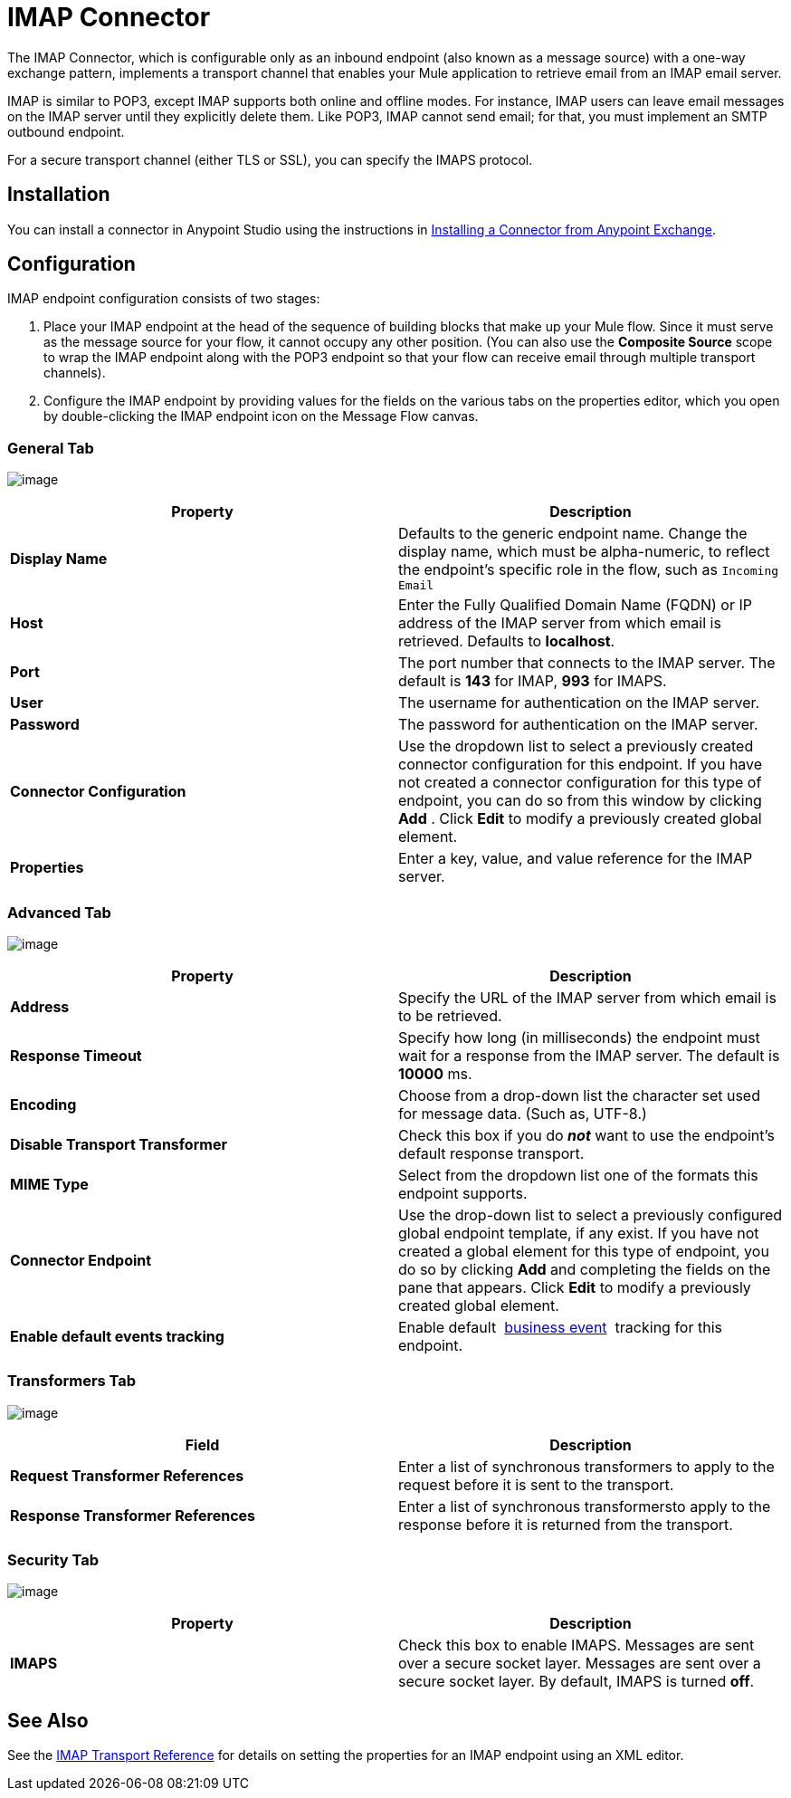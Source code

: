 = IMAP Connector

The IMAP Connector, which is configurable only as an inbound endpoint (also known as a message source) with a one-way exchange pattern, implements a transport channel that enables your Mule application to retrieve email from an IMAP email server.

IMAP is similar to POP3, except IMAP supports both online and offline modes. For instance, IMAP users can leave email messages on the IMAP server until they explicitly delete them. Like POP3, IMAP cannot send email; for that, you must implement an SMTP outbound endpoint.

For a secure transport channel (either TLS or SSL), you can specify the IMAPS protocol.

== Installation

You can install a connector in Anypoint Studio using the instructions in http://www.mulesoft.org/documentation/display/current/Anypoint+Exchange#AnypointExchange-InstallingaConnectorfromAnypointExchange[Installing a Connector from Anypoint Exchange].

== Configuration

IMAP endpoint configuration consists of two stages:

. Place your IMAP endpoint at the head of the sequence of building blocks that make up your Mule flow. Since it must serve as the message source for your flow, it cannot occupy any other position. (You can also use the *Composite Source* scope to wrap the IMAP endpoint along with the POP3 endpoint so that your flow can receive email through multiple transport channels).
. Configure the IMAP endpoint by providing values for the fields on the various tabs on the properties editor, which you open by double-clicking the IMAP endpoint icon on the Message Flow canvas.

=== General Tab

image:/documentation/download/attachments/122752034/Studio-imap-gen.png?version=2&modificationDate=1422288987181[image]

[width="100%",cols="50%,50%",options="header"]
|===
|Property |Description
|*Display Name* |Defaults to the generic endpoint name. Change the display name, which must be alpha-numeric, to reflect the endpoint's specific role in the flow, such as `Incoming Email`
|*Host* |Enter the Fully Qualified Domain Name (FQDN) or IP address of the IMAP server from which email is retrieved. Defaults to *localhost*.
|*Port* |The port number that connects to the IMAP server. The default is *143* for IMAP, *993* for IMAPS.
|*User* |The username for authentication on the IMAP server.
|*Password* |The password for authentication on the IMAP server.
|*Connector Configuration* |Use the dropdown list to select a previously created connector configuration for this endpoint. If you have not created a connector configuration for this type of endpoint, you can do so from this window by clicking *Add* . Click *Edit* to modify a previously created global element.
|*Properties* |Enter a key, value, and value reference for the IMAP server.
|===

=== Advanced Tab

image:/documentation/download/attachments/122752034/studio-imap-adv.png?version=2&modificationDate=1422289165235[image]

[width="100%",cols="50%,50%",options="header"]
|===
|Property |Description
|*Address* |Specify the URL of the IMAP server from which email is to be retrieved.
|*Response Timeout* |Specify how long (in milliseconds) the endpoint must wait for a response from the IMAP server. The default is *10000* ms.
|*Encoding* |Choose from a drop-down list the character set used for message data. (Such as, UTF-8.)
|*Disable Transport Transformer* |Check this box if you do *_not_* want to use the endpoint’s default response transport.
|*MIME Type* |Select from the dropdown list one of the formats this endpoint supports.
|*Connector Endpoint* |Use the drop-down list to select a previously configured global endpoint template, if any exist. If you have not created a global element for this type of endpoint, you do so by clicking *Add* and completing the fields on the pane that appears. Click *Edit* to modify a previously created global element.
|*Enable default events tracking* |Enable default  link:/documentation/display/current/Business+Events[business event]  tracking for this endpoint.
|===

=== Transformers Tab

image:/documentation/download/attachments/122752034/Studio-imap-trans.png?version=2&modificationDate=1422289363688[image]

[width="100%",cols="50%,50%",options="header"]
|===
|Field |Description
|*Request Transformer References* |Enter a list of synchronous transformers to apply to the request before it is sent to the transport.
|*Response Transformer References* |Enter a list of synchronous transformersto apply to the response before it is returned from the transport.
|===

=== Security Tab

image:/documentation/download/attachments/122752034/studio-imap-sec.png?version=2&modificationDate=1422289498631[image]

[width="100%",cols="50%,50%",options="header"]
|===========
|Property |Description
|*IMAPS* |Check this box to enable IMAPS. Messages are sent over a secure socket layer. Messages are sent over a secure socket layer. By default, IMAPS is turned *off*.
|===========

== See Also

See the link:/documentation/display/current/IMAP+Transport+Reference[IMAP Transport Reference] for details on setting the properties for an IMAP endpoint using an XML editor.
